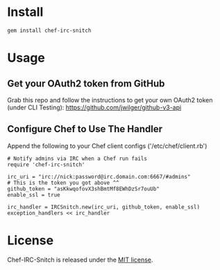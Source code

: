 * Install

: gem install chef-irc-snitch

* Usage

** Get your OAuth2 token from GitHub

Grab this repo and follow the instructions to get your own OAuth2 token (under CLI Testing):
https://github.com/jwilger/github-v3-api

** Configure Chef to Use The Handler

Append the following to your Chef client configs ('/etc/chef/client.rb')

: # Notify admins via IRC when a Chef run fails
: require 'chef-irc-snitch'
: 
: irc_uri = "irc://nick:password@irc.domain.com:6667/#admins"
: # This is the token you got above ^^
: github_token = "asKkwqofovX3shBmtMf8EWhDzSr7ouUb"
: enable_ssl = true
: 
: irc_handler = IRCSnitch.new(irc_uri, github_token, enable_ssl)
: exception_handlers << irc_handler

* License

  Chef-IRC-Snitch is released under the [[https://github.com/portertech/chef-irc-snitch/blob/master/MIT-LICENSE.txt][MIT license]].
